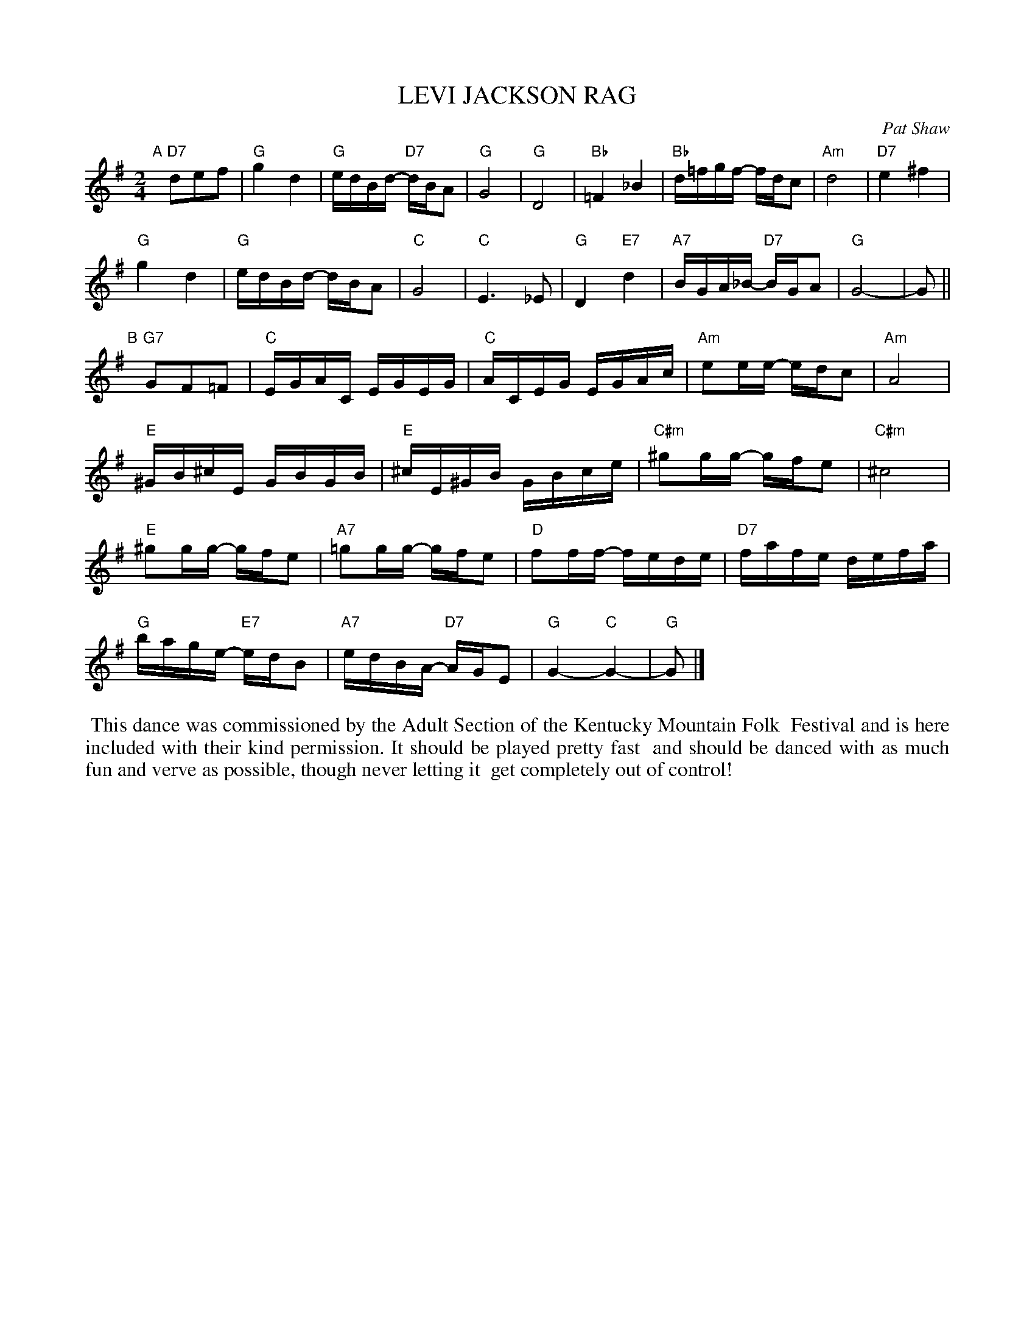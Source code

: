 X: 34
T: LEVI JACKSON RAG
C: Pat Shaw
M: 2/4
L: 1/16
Z: 2011 John Chambers <jc:trillian.mit.edu>
B: Pat Shaw "Pat Shaw's Pinewoods" p.34
K: G
"A"[|]\
"D7"d2e2f2 |\
"G"g4 d4 | "G"edBd- "D7"dBA2 | "G"G8 | "G"D8 |\
"Bb"=F4 _B4 | "Bb"d=fgf- fdc2 | "Am"d8 | "D7"e4 ^f4 |
"G"g4 d4 | "G"edBd- dBA2 | "C"G8 | "C"E6 _E2 |\
"G"D4 "E7"d4 | "A7"BGA_B- "D7"BGA2 | "G"G8- | G2 ||
"B"[|]\
"G7"G2F2=F2 |\
"C"EGAC EGEG | "C"ACEG EGAc | "Am"e2ee- edc2 | "Am"A8 |
"E"^GB^cE GBGB | "E"^cE^GB GBce | "C#m"^g2gg- gfe2 | "C#m"^c8 |
"E"^g2gg- gfe2 | "A7"=g2gg- gfe2 | "D"f2ff- fede | "D7"fafe defa |
"G"bage- "E7"edB2 | "A7"edBA- "D7"AGE2 | "G"G4- "C"G4- | "G"G2 |]
%%begintext align
%% This dance was commissioned by the Adult Section of the Kentucky Mountain Folk 
%% Festival and is here included with their kind permission. It should be played pretty fast
%% and should be danced with as much fun and verve as possible, though never letting it
%% get completely out of control!
%%endtext
